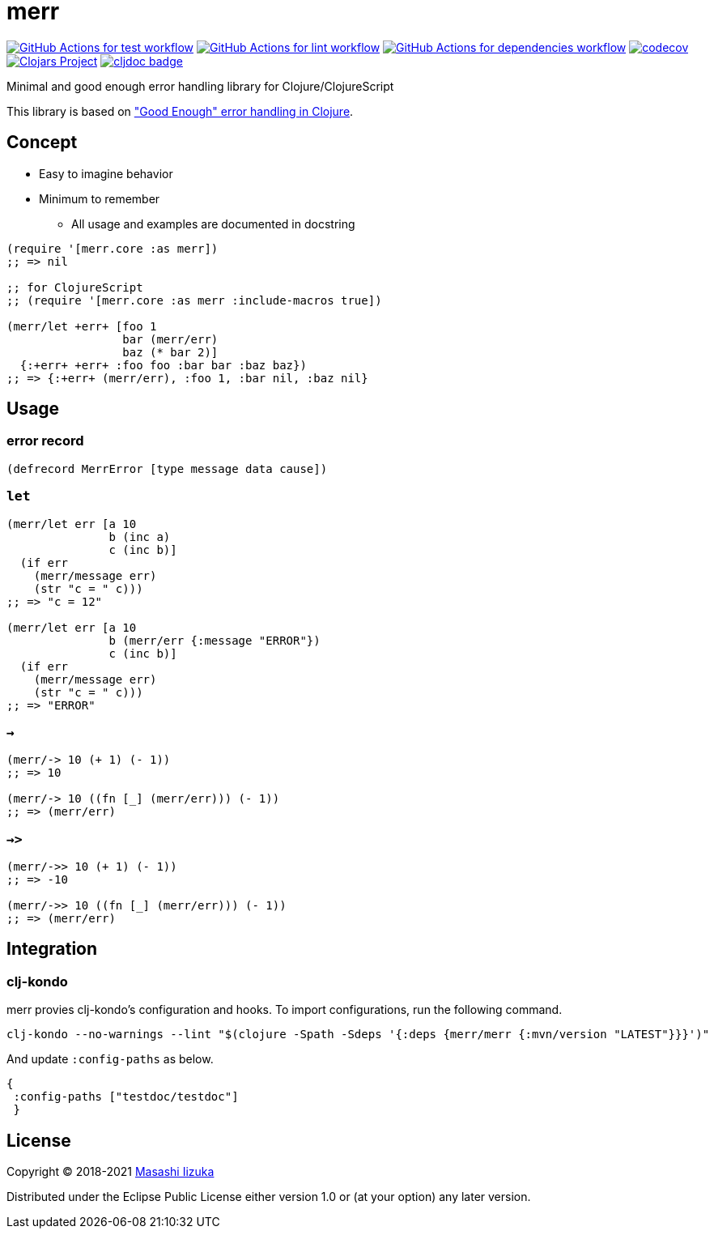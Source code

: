 = merr

image:https://github.com/liquidz/merr/workflows/test/badge.svg["GitHub Actions for test workflow", link="https://github.com/liquidz/merr/actions?query=workflow%3Atest"]
image:https://github.com/liquidz/merr/workflows/lint/badge.svg["GitHub Actions for lint workflow", link="https://github.com/liquidz/merr/actions?query=workflow%3Alint"]
image:https://github.com/liquidz/merr/workflows/dependencies/badge.svg["GitHub Actions for dependencies workflow", link="https://github.com/liquidz/merr/actions?query=workflow%3Adependencies"]
image:https://codecov.io/gh/liquidz/merr/branch/master/graph/badge.svg["codecov", link="https://codecov.io/gh/liquidz/merr"]
image:https://img.shields.io/clojars/v/com.github.liquidz/merr.svg["Clojars Project", link="https://clojars.org/com.github.liquidz/merr"]
image:https://cljdoc.xyz/badge/merr/merr["cljdoc badge", link="https://cljdoc.xyz/d/merr/merr/CURRENT"]

Minimal and good enough error handling library for Clojure/ClojureScript

This library is based on https://adambard.com/blog/acceptable-error-handling-in-clojure/["Good Enough" error handling in Clojure].

== Concept

* Easy to imagine behavior
* Minimum to remember
** All usage and examples are documented in docstring

[source,clojure]
----
(require '[merr.core :as merr])
;; => nil

;; for ClojureScript
;; (require '[merr.core :as merr :include-macros true])

(merr/let +err+ [foo 1
                 bar (merr/err)
                 baz (* bar 2)]
  {:+err+ +err+ :foo foo :bar bar :baz baz})
;; => {:+err+ (merr/err), :foo 1, :bar nil, :baz nil}
----

== Usage

=== error record

[source,clojure]
----
(defrecord MerrError [type message data cause])
----

=== `let`

[source,clojure]
----
(merr/let err [a 10
               b (inc a)
               c (inc b)]
  (if err
    (merr/message err)
    (str "c = " c)))
;; => "c = 12"

(merr/let err [a 10
               b (merr/err {:message "ERROR"})
               c (inc b)]
  (if err
    (merr/message err)
    (str "c = " c)))
;; => "ERROR"
----

=== `->`

[source,clojure]
----
(merr/-> 10 (+ 1) (- 1))
;; => 10

(merr/-> 10 ((fn [_] (merr/err))) (- 1))
;; => (merr/err)
----

=== `->>`

[source,clojure]
----
(merr/->> 10 (+ 1) (- 1))
;; => -10

(merr/->> 10 ((fn [_] (merr/err))) (- 1))
;; => (merr/err)
----

== Integration

=== clj-kondo

merr provies clj-kondo's configuration and hooks.
To import configurations, run the following command.

[source,console]
----
clj-kondo --no-warnings --lint "$(clojure -Spath -Sdeps '{:deps {merr/merr {:mvn/version "LATEST"}}}')"
----

And update `:config-paths` as below.

[source,clojure]
----
{
 :config-paths ["testdoc/testdoc"]
 }
----

== License

Copyright © 2018-2021 https://twitter.com/uochan[Masashi Iizuka]

Distributed under the Eclipse Public License either version 1.0 or (at your option) any later version.
